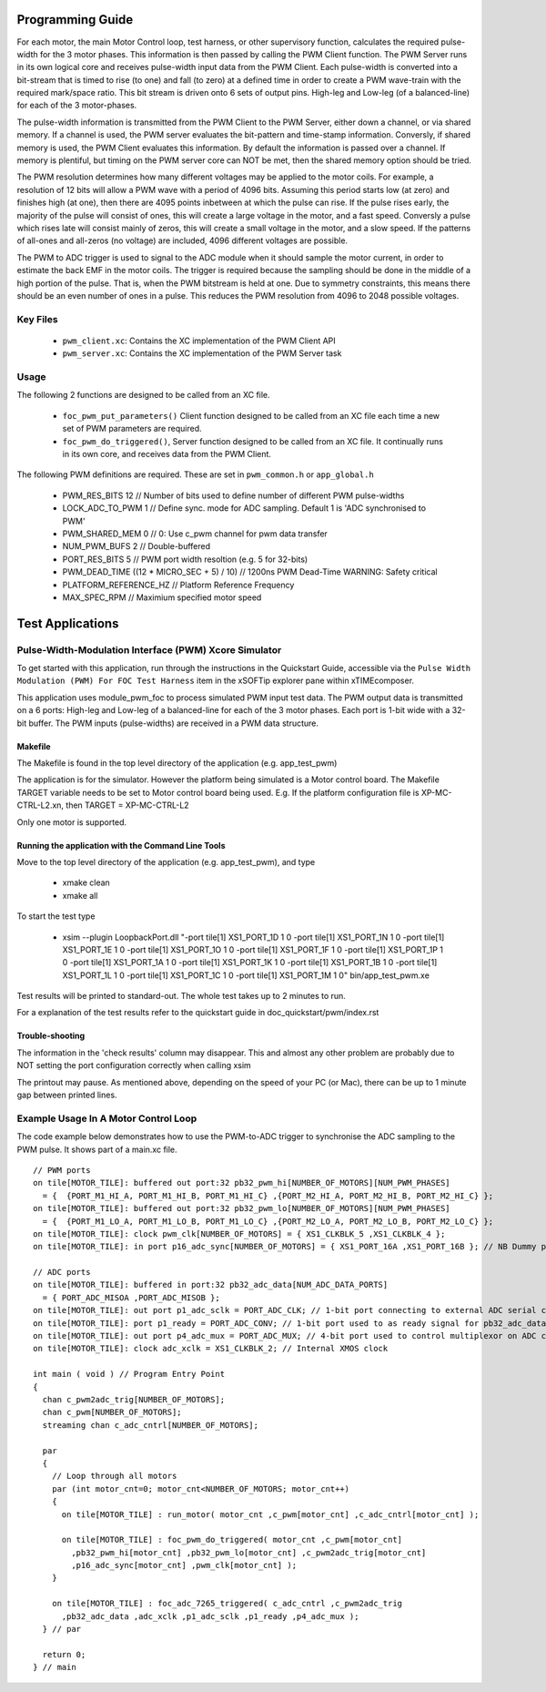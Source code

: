 Programming Guide
=================

For each motor, the main Motor Control loop, test harness, or other supervisory function, calculates the required pulse-width for the 3 motor phases. This information is then passed by calling the PWM Client function. The PWM Server runs in its own logical core and receives pulse-width input data from the PWM Client. Each pulse-width is converted into a bit-stream that is timed to rise (to one) and fall (to zero) at a defined time in order to create a PWM wave-train with the required mark/space ratio. This bit stream is driven onto 6 sets of output pins. High-leg and Low-leg (of a balanced-line) for each of the 3 motor-phases.

The pulse-width information is transmitted from the PWM Client to the PWM Server, either down a channel, or via shared memory. If a channel is used, the PWM server evaluates the bit-pattern and time-stamp information. Conversly, if shared memory is used, the PWM Client evaluates this information. By default the information is passed over a channel. If memory is plentiful, but timing on the PWM server core can NOT be met, then the shared memory option should be tried.

The PWM resolution determines how many different voltages may be applied to the motor coils. For example, a resolution of 12 bits will allow a PWM wave with a period of 4096 bits. Assuming this period starts low (at zero) and finishes high (at one), then there are 4095 points inbetween at which the pulse can rise. If the pulse rises early, the majority of the pulse will consist of ones, this will create a large voltage in the motor, and a fast speed. Conversly a pulse which rises late will consist mainly of zeros, this will create a small voltage in the motor, and a slow speed. If the patterns of all-ones and all-zeros (no voltage) are included, 4096 different voltages are possible.

The PWM to ADC trigger is used to signal to the ADC module when it should sample the motor current, in order to estimate the back EMF in the motor coils. The trigger is required because the sampling should be done in the middle of a high portion of the pulse. That is, when the PWM bitstream is held at one. Due to symmetry constraints, this means there should be an even number of ones in a pulse. This reduces the PWM resolution from 4096 to 2048 possible voltages. 


Key Files
---------

   * ``pwm_client.xc``: Contains the XC implementation of the PWM Client API
   * ``pwm_server.xc``: Contains the XC implementation of the PWM Server task

Usage
-----

The following 2 functions are designed to be called from an XC file.

   * ``foc_pwm_put_parameters()`` Client function designed to be called from an XC file each time a new set of PWM parameters are required.
   * ``foc_pwm_do_triggered()``, Server function designed to be called from an XC file. It continually runs in its own core, and receives data from the PWM Client.

The following PWM definitions are required. These are set in ``pwm_common.h`` or ``app_global.h``

   * PWM_RES_BITS 12 // Number of bits used to define number of different PWM pulse-widths
   * LOCK_ADC_TO_PWM 1 // Define sync. mode for ADC sampling. Default 1 is 'ADC synchronised to PWM'
   * PWM_SHARED_MEM 0 // 0: Use c_pwm channel for pwm data transfer
   * NUM_PWM_BUFS 2  // Double-buffered
   * PORT_RES_BITS 5 // PWM port width resoltion (e.g. 5 for 32-bits) 
   * PWM_DEAD_TIME ((12 * MICRO_SEC + 5) / 10) // 1200ns PWM Dead-Time WARNING: Safety critical
   * PLATFORM_REFERENCE_HZ // Platform Reference Frequency
   * MAX_SPEC_RPM // Maximium specified motor speed

Test Applications
=================

Pulse-Width-Modulation Interface (PWM) Xcore Simulator
------------------------------------------------------

To get started with this application, run through the instructions in the Quickstart Guide, accessible via the ``Pulse Width Modulation (PWM) For FOC Test Harness`` item in the xSOFTip explorer pane within xTIMEcomposer.

This application uses module_pwm_foc to process simulated PWM input test data. The PWM output data is transmitted on a 6 ports: High-leg and Low-leg of a balanced-line for each of the 3 motor phases. Each port is 1-bit wide with a 32-bit buffer.
The PWM inputs (pulse-widths) are received in a PWM data structure.

Makefile
........

The Makefile is found in the top level directory of the application (e.g. app_test_pwm)

The application is for the simulator. 
However the platform being simulated is a Motor control board.
The Makefile TARGET variable needs to be set to Motor control board being used.
E.g. If the platform configuration file is XP-MC-CTRL-L2.xn, then
TARGET = XP-MC-CTRL-L2

Only one motor is supported.

Running the application with the Command Line Tools
...................................................

Move to the top level directory of the application (e.g. app_test_pwm), and type

   * xmake clean
   * xmake all

To start the test type

   * xsim --plugin LoopbackPort.dll "-port tile[1] XS1_PORT_1D 1 0 -port tile[1] XS1_PORT_1N 1 0 -port tile[1] XS1_PORT_1E 1 0 -port tile[1] XS1_PORT_1O 1 0 -port tile[1] XS1_PORT_1F 1 0 -port tile[1] XS1_PORT_1P 1 0 -port tile[1] XS1_PORT_1A 1 0 -port tile[1] XS1_PORT_1K 1 0 -port tile[1] XS1_PORT_1B 1 0 -port tile[1] XS1_PORT_1L 1 0 -port tile[1] XS1_PORT_1C 1 0 -port tile[1] XS1_PORT_1M 1 0" bin/app_test_pwm.xe

Test results will be printed to standard-out.
The whole test takes up to 2 minutes to run.

For a explanation of the test results refer to the quickstart guide in doc_quickstart/pwm/index.rst

Trouble-shooting
................

The information in the 'check results' column may disappear.
This and almost any other problem are probably due to NOT setting the port configuration correctly when calling xsim

The printout may pause.
As mentioned above, depending on the speed of your PC (or Mac), there can be up to 1 minute gap between printed lines.

Example Usage In A Motor Control Loop
-------------------------------------

The code example below demonstrates how to use the PWM-to-ADC trigger to synchronise the ADC sampling to the PWM pulse.
It shows part of a main.xc file.

::

  // PWM ports
  on tile[MOTOR_TILE]: buffered out port:32 pb32_pwm_hi[NUMBER_OF_MOTORS][NUM_PWM_PHASES] 
    = {  {PORT_M1_HI_A, PORT_M1_HI_B, PORT_M1_HI_C} ,{PORT_M2_HI_A, PORT_M2_HI_B, PORT_M2_HI_C} };
  on tile[MOTOR_TILE]: buffered out port:32 pb32_pwm_lo[NUMBER_OF_MOTORS][NUM_PWM_PHASES] 
    = {  {PORT_M1_LO_A, PORT_M1_LO_B, PORT_M1_LO_C} ,{PORT_M2_LO_A, PORT_M2_LO_B, PORT_M2_LO_C} };
  on tile[MOTOR_TILE]: clock pwm_clk[NUMBER_OF_MOTORS] = { XS1_CLKBLK_5 ,XS1_CLKBLK_4 };
  on tile[MOTOR_TILE]: in port p16_adc_sync[NUMBER_OF_MOTORS] = { XS1_PORT_16A ,XS1_PORT_16B }; // NB Dummy port
  
  // ADC ports
  on tile[MOTOR_TILE]: buffered in port:32 pb32_adc_data[NUM_ADC_DATA_PORTS] 
    = { PORT_ADC_MISOA ,PORT_ADC_MISOB }; 
  on tile[MOTOR_TILE]: out port p1_adc_sclk = PORT_ADC_CLK; // 1-bit port connecting to external ADC serial clock
  on tile[MOTOR_TILE]: port p1_ready = PORT_ADC_CONV; // 1-bit port used to as ready signal for pb32_adc_data ports and ADC chip
  on tile[MOTOR_TILE]: out port p4_adc_mux = PORT_ADC_MUX; // 4-bit port used to control multiplexor on ADC chip
  on tile[MOTOR_TILE]: clock adc_xclk = XS1_CLKBLK_2; // Internal XMOS clock
  
  int main ( void ) // Program Entry Point
  {
    chan c_pwm2adc_trig[NUMBER_OF_MOTORS];
    chan c_pwm[NUMBER_OF_MOTORS];
    streaming chan c_adc_cntrl[NUMBER_OF_MOTORS];
  
    par
    {
      // Loop through all motors
      par (int motor_cnt=0; motor_cnt<NUMBER_OF_MOTORS; motor_cnt++)
      {
        on tile[MOTOR_TILE] : run_motor( motor_cnt ,c_pwm[motor_cnt] ,c_adc_cntrl[motor_cnt] );
  
        on tile[MOTOR_TILE] : foc_pwm_do_triggered( motor_cnt ,c_pwm[motor_cnt] 
          ,pb32_pwm_hi[motor_cnt] ,pb32_pwm_lo[motor_cnt] ,c_pwm2adc_trig[motor_cnt] 
          ,p16_adc_sync[motor_cnt] ,pwm_clk[motor_cnt] );
      }
  
      on tile[MOTOR_TILE] : foc_adc_7265_triggered( c_adc_cntrl ,c_pwm2adc_trig 
        ,pb32_adc_data ,adc_xclk ,p1_adc_sclk ,p1_ready ,p4_adc_mux );
    } // par
  
    return 0;
  } // main

